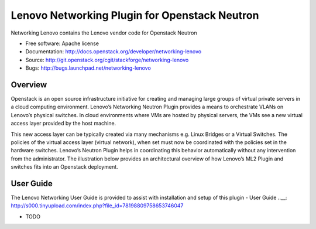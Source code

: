 
===============================
Lenovo Networking Plugin for Openstack Neutron
===============================

Networking Lenovo contains the Lenovo vendor code for Openstack Neutron

* Free software: Apache license
* Documentation: http://docs.openstack.org/developer/networking-lenovo
* Source: http://git.openstack.org/cgit/stackforge/networking-lenovo
* Bugs: http://bugs.launchpad.net/networking-lenovo

Overview
--------

Openstack is an open source infrastructure initiative for creating and managing large groups of virtual private servers in a cloud computing environment. Lenovo’s Networking Neutron Plugin provides a means to orchestrate VLANs on Lenovo’s physical switches. In cloud environments where VMs are hosted by physical servers, the VMs see a new virtual access layer provided by the host machine. 

This new access layer can be typically created via many mechanisms e.g. Linux Bridges or a Virtual Switches. The policies of the virtual access layer (virtual network), when set must now be coordinated with the policies set in the hardware switches. Lenovo’s Neutron Plugin helps in coordinating this behavior automatically without any intervention from the administrator.  The illustration below provides an architectural overview of how Lenovo’s ML2 Plugin and switches fits into an Openstack deployment.

.. image:: http://s6.postimg.org/3r7rsk19d/lenovo_openstack_driver.gif

User Guide
--------

The Lenovo Networking User Guide is provided to assist with installation and setup of this plugin -  User Guide ..__: http://s000.tinyupload.com/index.php?file_id=78198809758653746047



* TODO


